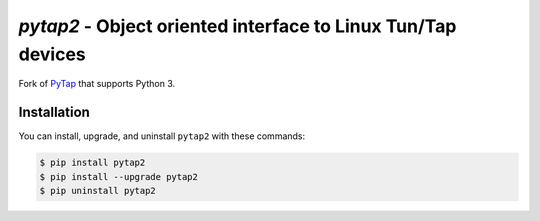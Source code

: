 `pytap2` - Object oriented interface to Linux Tun/Tap devices
=============================================================

Fork of `PyTap <https://pypi.python.org/pypi/PyTap/>`_ that supports Python 3.

Installation
------------

You can install, upgrade, and uninstall ``pytap2`` with these commands:

.. code:: shell-session

    $ pip install pytap2
    $ pip install --upgrade pytap2
    $ pip uninstall pytap2
